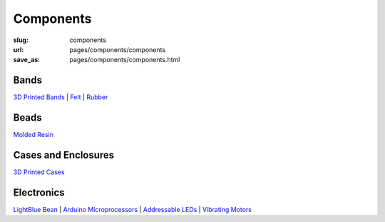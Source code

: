 Components
=============

:slug: components
:url: pages/components/components
:save_as: pages/components/components.html

.. comments that don't print


Bands
----------

`3D Printed Bands`_ |
Felt_ |
Rubber_

.. _3D Printed Bands: bands/3DprintedBands.html
.. _Felt: bands/felt.html
.. _Rubber: bands/rubber.html


Beads
--------

`Molded Resin`_

.. _Molded Resin: beads/moldedResin.html


Cases and Enclosures
----------------------------

`3D Printed Cases`_

.. _3D Printed Cases: cases/3DprintedCases.html


Electronics
-------------

`LightBlue Bean`_ |
`Arduino Microprocessors`_ |
`Addressable LEDs`_ |
`Vibrating Motors`_

.. _LightBlue Bean: electronics/bean.html
.. _Arduino Microprocessors: electronics/arduino.html
.. _Addressable LEDs: electronics/led.html
.. _Vibrating Motors: electronics/vibeMotor.html




